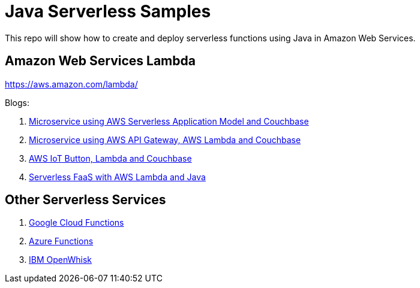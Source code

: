 = Java Serverless Samples

This repo will show how to create and deploy serverless functions using Java in Amazon Web Services.

== Amazon Web Services Lambda

https://aws.amazon.com/lambda/

Blogs:

. https://blog.couchbase.com/2017/january/microservice-aws-serverless-application-model-couchbase[Microservice using AWS Serverless Application Model and Couchbase]
. https://blog.couchbase.com/2016/december/microservice-aws-api-gateway-lambda-couchbase[Microservice using AWS API Gateway, AWS Lambda and Couchbase]
. https://blog.couchbase.com/2016/december/aws-iot-button-lambda-couchbase[AWS IoT Button, Lambda and Couchbase]
. https://blog.couchbase.com/2016/december/serverless-faas-aws-lambda-java[Serverless FaaS with AWS Lambda and Java]

== Other Serverless Services

. https://cloud.google.com/functions/[Google Cloud Functions]
. https://azure.microsoft.com/en-us/services/functions/[Azure Functions]
. https://developer.ibm.com/openwhisk/[IBM OpenWhisk]


